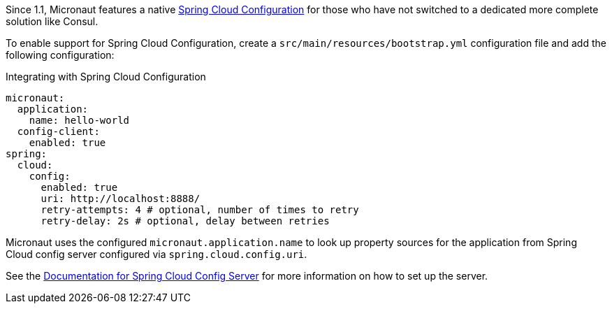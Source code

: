 Since 1.1, Micronaut features a native https://spring.io/projects/spring-cloud-config[Spring Cloud Configuration] for those who have not switched to a dedicated more complete solution like Consul.

To enable support for Spring Cloud Configuration, create a `src/main/resources/bootstrap.yml` configuration file and add the following configuration:

.Integrating with Spring Cloud Configuration
[source,yaml]
----
micronaut:
  application:
    name: hello-world
  config-client:
    enabled: true
spring:
  cloud:
    config:
      enabled: true
      uri: http://localhost:8888/
      retry-attempts: 4 # optional, number of times to retry
      retry-delay: 2s # optional, delay between retries
----

Micronaut uses the configured `micronaut.application.name` to look up property sources for the application from Spring Cloud config server configured via `spring.cloud.config.uri`.

See the https://spring.io/projects/spring-cloud-config#learn[Documentation for Spring Cloud Config Server] for more information on how to set up the server.
